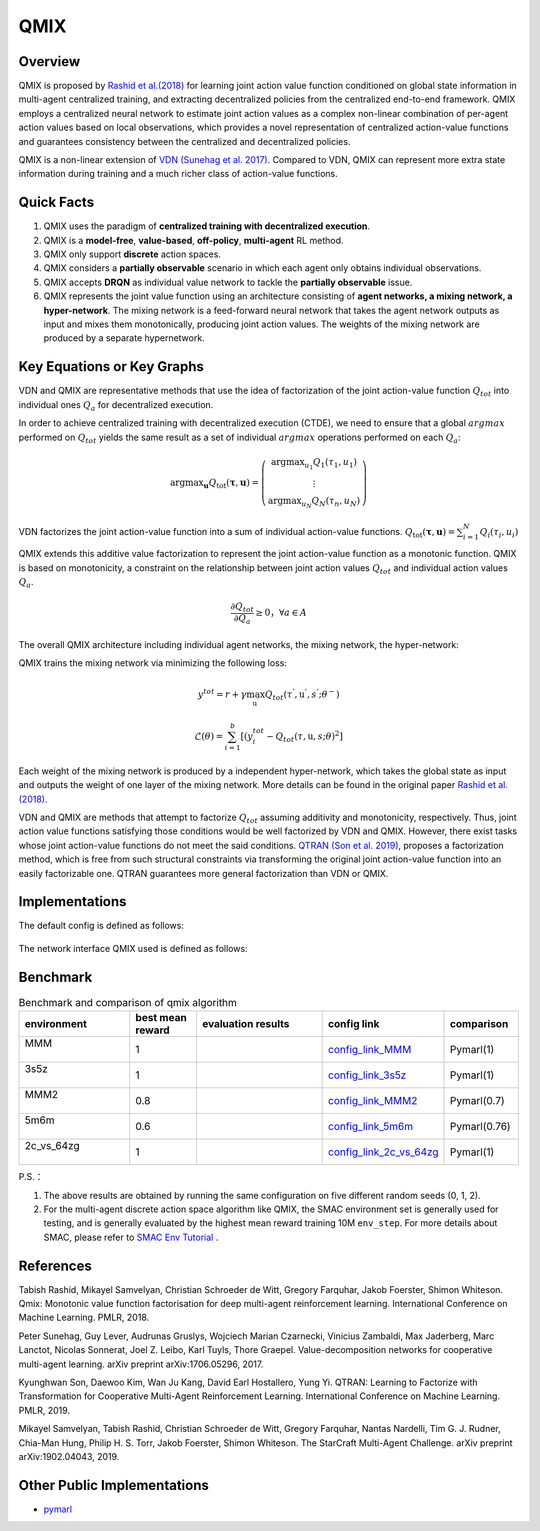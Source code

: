 QMIX
^^^^^^^

Overview
---------
QMIX is proposed by `Rashid et al.(2018) <https://arxiv.org/abs/1803.11485>`_ for learning joint action value function conditioned on global state information in multi-agent centralized training,
and extracting decentralized policies from the centralized end-to-end framework.
QMIX employs a centralized neural network to estimate joint action values as a complex non-linear combination of per-agent action values based on local observations,
which provides a novel representation of centralized action-value functions and guarantees consistency between the centralized and decentralized policies.

QMIX is a non-linear extension of `VDN (Sunehag et al. 2017) <https://arxiv.org/abs/1706.05296>`_.
Compared to VDN, QMIX can represent more extra state information during training and a much richer class of action-value functions.

Quick Facts
-------------
1. QMIX uses the paradigm of **centralized training with decentralized execution**.

2. QMIX is a  **model-free**, **value-based**, **off-policy**, **multi-agent** RL method.

3. QMIX only support **discrete** action spaces.

4. QMIX considers a **partially observable** scenario in which each agent only obtains individual observations.

5. QMIX accepts **DRQN** as individual value network to tackle the **partially observable** issue.

6. QMIX represents the joint value function using an architecture consisting of **agent networks, a mixing network, a hyper-network**.
   The mixing network is a feed-forward neural network that takes the agent network outputs as input and mixes them monotonically, producing joint action values.
   The weights of the mixing network are produced by a separate hypernetwork.

Key Equations or Key Graphs
---------------------------


VDN and QMIX are representative methods that use the idea of factorization of the joint action-value function :math:`Q_{tot}` into individual ones :math:`Q_a` for decentralized execution.

In order to achieve centralized training with decentralized execution (CTDE), we need to ensure that a global :math:`argmax` performed on :math:`Q_{tot}` yields the same result as a set of individual :math:`argmax` operations performed on each :math:`Q_a`:

.. math::
  $\arg \max _{\boldsymbol{u}} Q_{\mathrm{tot}}(\boldsymbol{\tau}, \boldsymbol{u})=\left(\begin{array}{c}\arg \max _{u_{1}} Q_{1}\left(\tau_{1}, u_{1}\right) \\ \vdots \\ \arg \max _{u_{N}} Q_{N}\left(\tau_{n}, u_{N}\right)\end{array}\right)$

VDN factorizes the joint action-value function into a sum of individual action-value functions.  :math:`$Q_{\mathrm{tot}}(\boldsymbol{\tau}, \boldsymbol{u})=\sum_{i=1}^{N} Q_{i}\left(\tau_{i}, u_{i}\right)$`


QMIX extends this additive value factorization to represent the joint action-value function as a monotonic function. QMIX is based on monotonicity, a constraint on the relationship between joint action values :math:`Q_{tot}` and individual action values :math:`Q_a`.

.. math::
   \frac{\partial Q_{tot}}{\partial Q_{a}} \geq 0， \forall a \in A


The overall QMIX architecture including individual agent networks, the mixing network, the hyper-network:

.. image:: images/marl/qmix.png

QMIX trains the mixing network via minimizing the following loss:

.. math::
   y^{tot} = r + \gamma \max_{\textbf{u}^{’}}Q_{tot}(\tau^{'}, \textbf{u}^{'}, s^{'}; \theta^{-})

.. math::
   \mathcal{L}(\theta) = \sum_{i=1}^{b} [(y_{i}^{tot} - Q_{tot}(\tau, \textbf{u}, s; \theta)^{2}]

Each weight of the mixing network is produced by a independent hyper-network, which takes the global state as input and outputs the weight of one layer of the mixing network. More details can be found in the original paper `Rashid et al.(2018) <https://arxiv.org/abs/1803.11485>`_.

VDN and QMIX are methods that attempt to factorize  :math:`Q_tot` assuming additivity and monotonicity, respectively. Thus, joint action value functions satisfying those conditions would be well factorized by VDN and QMIX. However, there exist tasks
whose joint action-value functions do not meet the said conditions. `QTRAN (Son et al. 2019) <https://arxiv.org/abs/1905.05408>`_, proposes a factorization method, which is free from such structural constraints via transforming the original joint action-value function into an easily factorizable one.
QTRAN guarantees more general factorization than VDN or QMIX.

Implementations
----------------
The default config is defined as follows:

    .. autoclass:: ding.policy.qmix.QMIXPolicy
        :noindex:

The network interface QMIX used is defined as follows:

    .. autoclass:: ding.model.template.QMix
        :members: forward
        :noindex:


Benchmark
-----------


..
    +---------------------+-----------------------------------------------------+----------------------------------+
    | SMAC Map            | evaluation results                                  | config link                      ｜
    +=====================+=====================================================+==================================+
    |                     |                                                     |`config_link_MMM <https://        |
    |                     |                                                     |github.com/opendilab/             |
    |                     |                                                     | DI-engine/tree/main/dizoo/       |
    |MMM                  |.. image:: images/benchmark/QMIX_MMM.png             |smac/config/smac_MMM_qmix         |
    |                     |                                                     |_config.py>`_                     |
    |                     |                                                     |                                  |
    +---------------------+-----------------------------------------------------+----------------------------------+
    |                     |                                                     |`config_link_3s5z <https://       |
    |                     |                                                     |github.com/opendilab/             |
    |3s5z                 |.. image:: images/benchmark/QMIX_3s5z.png            | DI-engine/tree/main/dizoo/       |
    |                     |                                                     |smac/config/smac_3s5z_qmix        |
    |                     |                                                     |_config.py>`_                     |
    +---------------------+-----------------------------------------------------+----------------------------------+
    |                     |                                                     |`config_link_MMM2 <https://       |
    |                     |                                                     |github.com/opendilab/             |
    |MMM2                 |.. image:: images/benchmark/QMIX_MMM2.png            | DI-engine/tree/main/dizoo/       |
    |                     |                                                     |smac/config/smac_MMM2_qmix        |
    |                     |                                                     |_config.py>`_                     |
    +---------------------+-----------------------------------------------------+----------------------------------+
    |                     |                                                     |`config_link_5m6m <https://       |
    |                     |                                                     |github.com/opendilab/             |
    |5m6m                 |.. image:: images/benchmark/QMIX_5m6m.png            | DI-engine/tree/main/dizoo/       |
    |                     |                                                     |smac/config/smac_5m6m_qmix        |
    |                     |                                                     |_config.py>`_                     |
    +---------------------+-----------------------------------------------------+----------------------------------+
    |                     |                                                     |`config_link_2c64zg <https://     |
    |                     |                                                     |github.com/opendilab/             |
    |2c_vs_64zg           |.. image:: images/benchmark/QMIX_2c_vs_64zg.png      | DI-engine/tree/main/dizoo/       |
    |                     |                                                     |smac/config/smac_2c64zg_qmix      |
    |                     |                                                     |_config.py>`_                     |
    +---------------------+-----------------------------------------------------+----------------------------------+
    |                     |                                                     |`config_link_3s5z3s6z <https://   |
    |                     |                                                     |github.com/opendilab/             |
    |3s5z_vs_3s6z         |.. image:: images/benchmark/QMIX_3s5z_vs_3s6z.png    | DI-engine/tree/main/dizoo/       |
    |                     |                                                     |smac/config/smac_3s5z3s6z_qmix    |
    |                     |                                                     |_config.py>`_                     |
    +---------------------+-----------------------------------------------------+----------------------------------+



.. list-table:: Benchmark and comparison of qmix algorithm
   :widths: 25 15 30 15 15
   :header-rows: 1

   * - environment
     - best mean reward
     - evaluation results
     - config link
     - comparison
   * - | MMM
       |
     - 1
     - .. image:: images/benchmark/QMIX_MMM.png
     - `config_link_MMM <https://github.com/opendilab/DI-engine/tree/main/dizoo/smac/config/smac_MMM_qmix_config.py>`_
     - | Pymarl(1)
   * - | 3s5z
       |
     - 1
     - .. image:: images/benchmark/QMIX_3s5z.png
     - `config_link_3s5z <https://github.com/opendilab/DI-engine/tree/main/dizoo/smac/config/smac_3s5z_qmix_config.py>`_
     - | Pymarl(1)
   * - | MMM2
       |
     - 0.8
     - .. image:: images/benchmark/QMIX_MMM2.png
     - `config_link_MMM2 <https://github.com/opendilab/DI-engine/tree/main/dizoo/smac/config/smac_MMM2_qmix_config.py>`_
     - | Pymarl(0.7)
   * - | 5m6m
       |
     - 0.6
     - .. image:: images/benchmark/QMIX_5m6m.png
     - `config_link_5m6m <https://github.com/opendilab/DI-engine/tree/main/dizoo/smac/config/smac_5m6m_qmix_config.py>`_
     - | Pymarl(0.76)
   * - | 2c_vs_64zg
       |
     - 1
     - .. image:: images/benchmark/QMIX_2c_vs_64zg.png
     - `config_link_2c_vs_64zg <https://github.com/opendilab/DI-engine/tree/main/dizoo/smac/config/smac_2c64zg_qmix_config.py>`_
     - | Pymarl(1)

..
   * - | 3s5z_vs_3s6z
       |
     - 0.03
     - .. image:: images/benchmark/QMIX_3s5z_vs_3s6z.png
     - `config_link_3s5z_vs_3s6z <https://github.com/opendilab/DI-engine/tree/main/dizoo/smac/config/smac_3s5z3s6z_qmix_config.py>`_
     - | Pymarl(0.03)


P.S.：


1. The above results are obtained by running the same configuration on five different random seeds (0, 1, 2).

2. For the multi-agent discrete action space algorithm like QMIX, the SMAC environment set is generally used for testing,
   and is generally evaluated by the highest mean reward training 10M ``env_step``.
   For more details about SMAC, please refer to `SMAC Env Tutorial <../env_tutorial/smac_zh.html>`_ .


References
----------------
Tabish Rashid, Mikayel Samvelyan, Christian Schroeder de Witt, Gregory Farquhar, Jakob Foerster, Shimon Whiteson. Qmix: Monotonic value function factorisation for deep multi-agent reinforcement learning. International Conference on Machine Learning. PMLR, 2018.

Peter Sunehag, Guy Lever, Audrunas Gruslys, Wojciech Marian Czarnecki, Vinicius Zambaldi, Max Jaderberg, Marc Lanctot, Nicolas Sonnerat, Joel Z. Leibo, Karl Tuyls, Thore Graepel. Value-decomposition networks for cooperative multi-agent learning. arXiv preprint arXiv:1706.05296, 2017.

Kyunghwan Son, Daewoo Kim, Wan Ju Kang, David Earl Hostallero, Yung Yi. QTRAN: Learning to Factorize with Transformation for Cooperative Multi-Agent Reinforcement Learning. International Conference on Machine Learning. PMLR, 2019. 

Mikayel Samvelyan, Tabish Rashid, Christian Schroeder de Witt, Gregory Farquhar, Nantas Nardelli, Tim G. J. Rudner, Chia-Man Hung, Philip H. S. Torr, Jakob Foerster, Shimon Whiteson. The StarCraft Multi-Agent Challenge. arXiv preprint arXiv:1902.04043, 2019.


Other Public Implementations
----------------------------

- pymarl_

.. _pymarl: https://github.com/oxwhirl/pymarl/blob/master/src/config/algs/qmix.yaml

